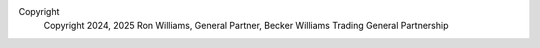 Copyright
    Copyright 2024, 2025 Ron Williams, General Partner, Becker Williams Trading General Partnership
